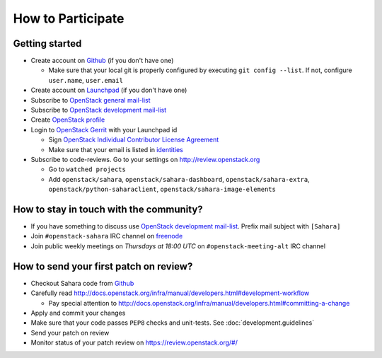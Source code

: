 How to Participate
==================

Getting started
---------------

* Create account on `Github <https://github.com/openstack/sahara>`_
  (if you don't have one)

  * Make sure that your local git is properly configured by executing
    ``git config --list``. If not, configure ``user.name``, ``user.email``

* Create account on `Launchpad <https://launchpad.net/sahara>`_
  (if you don't have one)

* Subscribe to `OpenStack general mail-list <http://lists.openstack.org/cgi-bin/mailman/listinfo/openstack>`_

* Subscribe to `OpenStack development mail-list <http://lists.openstack.org/cgi-bin/mailman/listinfo/openstack-dev>`_

* Create `OpenStack profile <https://www.openstack.org/profile/>`_

* Login to `OpenStack Gerrit <https://review.openstack.org/>`_ with your
  Launchpad id

  * Sign `OpenStack Individual Contributor License Agreement <https://review.openstack.org/#/settings/agreements>`_
  * Make sure that your email is listed in `identities <https://review.openstack.org/#/settings/web-identities>`_

* Subscribe to code-reviews. Go to your settings on http://review.openstack.org

  * Go to ``watched projects``
  * Add ``openstack/sahara``, ``openstack/sahara-dashboard``,
    ``openstack/sahara-extra``, ``openstack/python-saharaclient``,
    ``openstack/sahara-image-elements``


How to stay in touch with the community?
----------------------------------------

* If you have something to discuss use
  `OpenStack development mail-list <http://lists.openstack.org/cgi-bin/mailman/listinfo/openstack-dev>`_.
  Prefix mail subject with ``[Sahara]``

* Join ``#openstack-sahara`` IRC channel on `freenode <http://freenode.net/>`_

* Join public weekly meetings on *Thursdays at 18:00 UTC* on
  ``#openstack-meeting-alt`` IRC channel


How to send your first patch on review?
---------------------------------------

* Checkout Sahara code from `Github <https://github.com/openstack/sahara>`_

* Carefully read http://docs.openstack.org/infra/manual/developers.html#development-workflow

  * Pay special attention to http://docs.openstack.org/infra/manual/developers.html#committing-a-change

* Apply and commit your changes

* Make sure that your code passes ``PEP8`` checks and unit-tests.
  See :doc:`development.guidelines`

* Send your patch on review

* Monitor status of your patch review on https://review.openstack.org/#/



